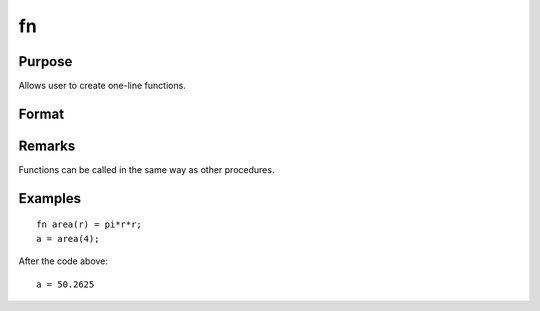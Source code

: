 
fn
==============================================

Purpose
----------------

Allows user to create one-line functions.

Format
----------------
.. function:: code_for_function

Remarks
-------

Functions can be called in the same way as other procedures.


Examples
----------------

::

    fn area(r) = pi*r*r;
    a = area(4);

After the code above:

::

    a = 50.2625

